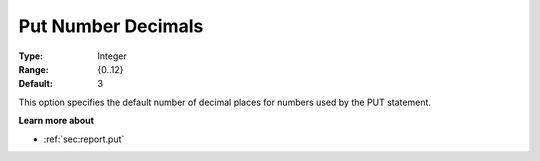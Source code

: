 

.. _Options_PUT_Options_-_Put_Number_Decim:


Put Number Decimals
===================



:Type:	Integer	
:Range:	{0..12}	
:Default:	3	



This option specifies the default number of decimal places for numbers used by the PUT statement.



**Learn more about** 

*	 :ref:`sec:report.put`
